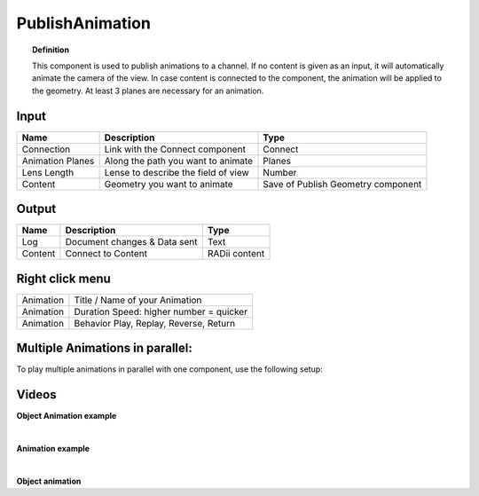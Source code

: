 ******************
PublishAnimation
******************

.. image:: ../images/Publish/Publish_animation_2.png
    :scale: 80 %


.. topic:: Definition
    
  This component is used to publish animations to a channel.
  If no content is given as an input, it will automatically animate the camera of the view. 
  In case content is connected to the component, the animation will be applied to the geometry. 
  At least 3 planes are necessary for an animation.
  


Input
---------

.. table::
  :align: left
    
  =================   ========================================    =======================================
  Name                Description                                 Type
  =================   ========================================    =======================================
  Connection          Link with the Connect component             Connect
  Animation Planes    Along the path you want to animate          Planes
  Lens Length         Lense to describe the field of view         Number
  Content             Geometry you want to animate                Save of Publish Geometry component
  =================   ========================================    =======================================


Output
------------

.. table::
  :align: left
    
  ==========  ======================================  ==============
  Name        Description                             Type
  ==========  ======================================  ==============
  Log         Document changes & Data sent            Text
  Content     Connect to Content                      RADii content
  ==========  ======================================  ==============


Right click menu
-----------------

.. table::
  :align: left
    
  ==========  ==========================================
  Animation   Title / Name of your Animation
  Animation   Duration Speed: higher number = quicker
  Animation   Behavior Play, Replay, Reverse, Return
  ==========  ==========================================

 
Multiple Animations in parallel:
--------------------------------------

To play multiple animations in parallel with one component, use the following setup:

.. image:: ../images/Publish/Publish_animation_parallel_schaltplan.png


Videos
------------

**Object Animation example**

.. youtube:: yMZXNn_Pgq4
  :width: 90%
  :align: left

|

**Animation example**

.. youtube:: 9h1RwmqvWDQ
  :width: 90%
  :align: left

|

**Object animation**

.. youtube:: yMZXNn_Pgq4
  :width: 90%
  :align: left
